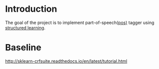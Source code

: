 * Introduction
The goal of the project is to implement part-of-speech([[https://en.wikipedia.org/wiki/Part-of-speech_tagging][pos)]] tagger using
[[https://pystruct.github.io/intro.html][structured learning]].

* Baseline

http://sklearn-crfsuite.readthedocs.io/en/latest/tutorial.html
